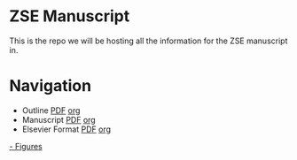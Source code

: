 * ZSE Manuscript
This is the repo we will be hosting all the information for the ZSE manuscript in. 

* Navigation
- Outline [[./outline/outline.pdf][PDF]] [[./outline/outline.org][org]]  
- Manuscript [[./manuscript/manuscript.pdf][PDF]] [[./manuscript/manuscript.org][org]]  
- Elsevier Format [[./elsman/manuscript.pdf][PDF]] [[./elsman/manuscript.org][org]]  
[[./figures/][- Figures]]
